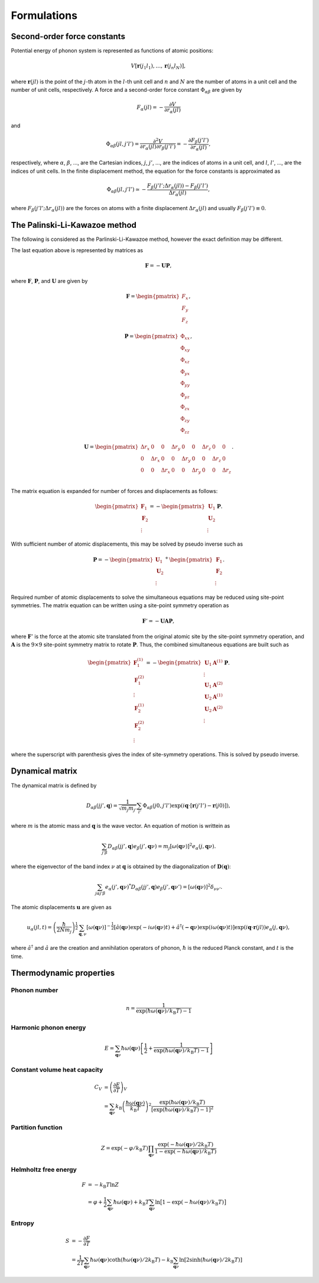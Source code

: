 ==============================
Formulations
==============================

Second-order force constants
============================

Potential energy of phonon system is represented as functions of atomic
positions:

.. math::

    V[\mathbf{r}(j_1 l_1),\ldots,\mathbf{r}(j_n l_N)],

where :math:`\mathbf{r}(jl)` is the point of the :math:`j`-th atom in
the :math:`l`-th unit cell and :math:`n` and :math:`N` are the number
of atoms in a unit cell and the number of unit cells, respectively.  A
force and a second-order force constant :math:`\Phi_{\alpha \beta}`
are given by

.. math::

   F_\alpha(jl) = -\frac{\partial V }{\partial r_\alpha(jl)}

and

.. math::

   \Phi_{\alpha\beta}(jl, j'l') = \frac{\partial^2
   V}{\partial r_\alpha(jl) \partial r_\beta(j'l')} =
   -\frac{\partial F_\beta(j'l')}{\partial r_\alpha(jl)},

respectively, where :math:`\alpha`, :math:`\beta`, ..., are the
Cartesian indices, :math:`j`, :math:`j'`, ..., are the indices of
atoms in a unit cell, and :math:`l`, :math:`l'`, ..., are
the indices of unit cells. In the finite displacement method, the
equation for the force constants is approximated as

.. math::

   \Phi_{\alpha\beta}(jl, j'l') \simeq -\frac{
   F_\beta(j'l';\Delta r_\alpha{(jl)}) - F_\beta(j'l')} {\Delta
   r_\alpha(jl)},

where :math:`F_\beta(j'l'; \Delta r_\alpha{(jl)})` are the forces on
atoms with a finite displacement :math:`\Delta r_\alpha{(jl)}` and
usually :math:`F_\beta(j'l') \equiv 0`.

   
The Palinski-Li-Kawazoe method
==============================

The following is considered as the Parlinski-Li-Kawazoe method,
however the exact definition may be different. 

The last equation above is represented by matrices as

.. math::

   \mathbf{F} = - \mathbf{U} \mathbf{P},

where :math:`\mathbf{F}`, :math:`\mathbf{P}`, and :math:`\mathbf{U}`
are given by

.. math::

   \mathbf{F} = 
    \begin{pmatrix}
     F_{x} \\
     F_{y} \\
     F_{z} 
    \end{pmatrix},

.. math::
   \mathbf{P} = 
     \begin{pmatrix}
     \Phi_{xx} \\
     \Phi_{xy} \\
     \Phi_{xz} \\
     \Phi_{yx} \\
     \Phi_{yy} \\
     \Phi_{yz} \\
     \Phi_{zx} \\
     \Phi_{zy} \\
     \Phi_{zz}
   \end{pmatrix},

.. math::

   \mathbf{U} = 
    \begin{pmatrix}
      \Delta r_{x} & 0 & 0 & \Delta r_{y} & 0 & 0 & \Delta r_{z} & 0 & 0 \\
      0 & \Delta r_{x} & 0 & 0 & \Delta r_{y} & 0 & 0 & \Delta r_{z} & 0 \\
      0 & 0 & \Delta r_{x} & 0 & 0 & \Delta r_{y} & 0 & 0 & \Delta r_{z} \\
    \end{pmatrix}.

The matrix equation is expanded for number of
forces and displacements as follows:

.. math::

   \begin{pmatrix}
   \mathbf{F}_1 \\
   \mathbf{F}_2 \\
    \vdots
   \end{pmatrix}
   = -
   \begin{pmatrix}
   \mathbf{U}_1 \\
   \mathbf{U}_2 \\
    \vdots
   \end{pmatrix}
   \mathbf{P}.

With sufficient number of atomic displacements, this
may be solved by pseudo inverse such as

.. math::

   \mathbf{P} = -
   \begin{pmatrix}
   \mathbf{U}_1 \\
   \mathbf{U}_2 \\
    \vdots
   \end{pmatrix}^{+}
   \begin{pmatrix}
   \mathbf{F}_1 \\
   \mathbf{F}_2 \\
   \vdots
   \end{pmatrix}.

Required number of atomic displacements to solve the simultaneous
equations may be reduced using site-point symmetries. The matrix
equation can be written using a site-point symmetry operation as

.. math::

  \mathbf{F}' = -\mathbf{U} \mathbf{A} \mathbf{P},

where :math:`\mathbf{F}'` is the force at the atomic site translated
from the original atomic site by the site-point symmetry operation,
and :math:`\mathbf{A}` is the :math:`9\times 9` site-point symmetry
matrix to rotate :math:`\mathbf{P}`.  Thus, the combined simultaneous
equations are built such as

.. math::

   \begin{pmatrix}
   \mathbf{F}^{(1)}_1 \\
   \mathbf{F}^{(2)}_1 \\
   \vdots \\
   \mathbf{F}^{(1)}_2 \\
   \mathbf{F}^{(2)}_2 \\
   \vdots \end{pmatrix} = -
   \begin{pmatrix}
   \mathbf{U}_1
   \mathbf{A}^{(1)} \\
   \vdots \\
   \mathbf{U}_1 \mathbf{A}^{(2)} \\
   \mathbf{U}_2 \mathbf{A}^{(1)} \\
   \mathbf{U}_2 \mathbf{A}^{(2)} \\
   \vdots
   \end{pmatrix}
   \mathbf{P}.

where the superscript with parenthesis gives the index of
site-symmetry operations. This is solved by pseudo inverse.

.. _dynacmial_matrix_theory:

Dynamical matrix
=================

The dynamical matrix is defined by

.. math::

   D_{\alpha\beta}(jj',\mathbf{q}) = \frac{1}{\sqrt{m_j m_{j'}}}
    \sum_{l'}
    \Phi_{\alpha\beta}(j0, j'l')
    \exp(i\mathbf{q}\cdot[\mathbf{r}(j'l')-\mathbf{r}(j0)]),

where :math:`m` is the atomic mass and :math:`\mathbf{q}` is the wave
vector. An equation of motion is writtein as

.. math::

  \sum_{j'\beta} D_{\alpha\beta}(jj',\mathbf{q}) e_\beta(j', \mathbf{q}\nu) =
  m_j [ \omega(\mathbf{q}\nu) ]^2 e_\alpha(j, \mathbf{q}\nu).

where the eigenvector of the band index :math:`\nu` at
:math:`\mathbf{q}` is obtained by the diagonalization of
:math:`\mathbf{D}(\mathbf{q})`:

.. math::

   \sum_{j \alpha j' \beta}e_\alpha(j',\mathbf{q}\nu)^* D_{\alpha\beta}(jj',\mathbf{q})
   e_\beta(j',\mathbf{q}\nu') = [\omega(\mathbf{q}\nu)]^2 \delta_{\nu\nu'}.

  
The atomic displacements :math:`\mathbf{u}` are given as

.. math::

   u_\alpha(jl,t) = \left(\frac{\hbar}{2Nm_j}\right)^{\frac{1}{2}}
   \sum_{\mathbf{q},\nu}\left[\omega(\mathbf{q}\nu)\right]^{-\frac{1}{2}}
   \left[\hat{a}(\mathbf{q}\nu)\exp(-i\omega(\mathbf{q}\nu)t)+
   \hat{a}^\dagger(\mathbf{-q}\nu)\exp({i\omega(\mathbf{q}\nu)}t)\right]
   \exp({i\mathbf{q}\cdot\mathbf{r}(jl)})
   e_\alpha(j,\mathbf{q}\nu),

where :math:`\hat{a}^\dagger` and :math:`\hat{a}` are the creation and
annihilation operators of phonon, :math:`\hbar` is the reduced Planck
constant, and :math:`t` is the time.


.. _thermal_properties_expressions:

Thermodynamic properties
=========================

Phonon number
--------------

.. math::

   n = \frac{1}{\exp(\hbar\omega(\mathbf{q}\nu)/k_\mathrm{B} T)-1}

Harmonic phonon energy
-----------------------

.. math::

   E = \sum_{\mathbf{q}\nu}\hbar\omega(\mathbf{q}\nu)\left[\frac{1}{2} +
    \frac{1}{\exp(\hbar\omega(\mathbf{q}\nu)/k_\mathrm{B} T)-1}\right]


Constant volume heat capacity
-------------------------------

.. math::

   C_V &= \left(\frac{\partial E}{\partial T} \right)_V \\
       &= \sum_{\mathbf{q}\nu} k_\mathrm{B}
    \left(\frac{\hbar\omega(\mathbf{q}\nu)}{k_\mathrm{B} T} \right)^2
    \frac{\exp(\hbar\omega(\mathbf{q}\nu)/k_\mathrm{B}
    T)}{[\exp(\hbar\omega(\mathbf{q}\nu)/k_\mathrm{B} T)-1]^2} 

Partition function
-------------------

.. math::

   Z = \exp(-\varphi/k_\mathrm{B} T) \prod_{\mathbf{q}\nu}
    \frac{\exp(-\hbar\omega(\mathbf{q}\nu)/2k_\mathrm{B}
    T)}{1-\exp(-\hbar\omega(\mathbf{q}\nu)/k_\mathrm{B} T)} 

Helmholtz free energy
----------------------

.. math::

    F &= -k_\mathrm{B} T \ln Z \\
      &= \varphi + \frac{1}{2} \sum_{\mathbf{q}\nu}
    \hbar\omega(\mathbf{q}\nu) + k_\mathrm{B} T \sum_{\mathbf{q}\nu} \ln
    \bigl[1 -\exp(-\hbar\omega(\mathbf{q}\nu)/k_\mathrm{B} T) \bigr] 

Entropy
---------

.. math::

    S &= -\frac{\partial F}{\partial T} \\
      &= \frac{1}{2T}\sum_{\mathbf{q}\nu}\hbar\omega(\mathbf{q}\nu)\coth(\hbar\omega(\mathbf{q}\nu)/2k_\mathrm{B}T)-k_\mathrm{B} \sum_{\mathbf{q}\nu}\ln\left[2\sinh(\hbar\omega(\mathbf{q}\nu)/2k_\mathrm{B}T)\right]

.. |sflogo| image:: http://sflogo.sourceforge.net/sflogo.php?group_id=161614&type=1
            :target: http://sourceforge.net

|sflogo|
